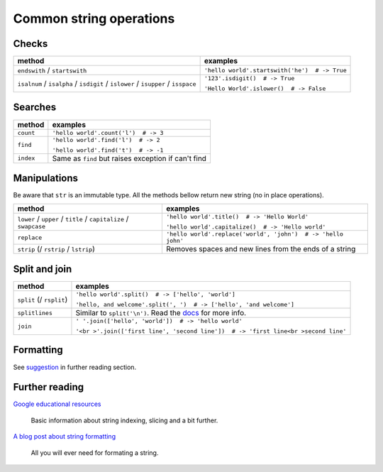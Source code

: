 ========================
Common string operations
========================

Checks
------

+-------------------------------------------+-----------------------------------------------+
| method                                    | examples                                      |
+===========================================+===============================================+
| ``endswith`` / ``startswith``             | ``'hello world'.startswith('he')  # -> True`` |
+-------------------------------------------+-----------------------------------------------+
| ``isalnum`` / ``isalpha`` / ``isdigit`` / | ``'123'.isdigit()  # -> True``                |
| ``islower`` / ``isupper`` / ``isspace``   |                                               |
|                                           | ``'Hello World'.islower()  # -> False``       |
+-------------------------------------------+-----------------------------------------------+

Searches
--------

+-----------+-----------------------------------------------------+
| method    | examples                                            |
+===========+=====================================================+
| ``count`` | ``'hello world'.count('l')  # -> 3``                |
+-----------+-----------------------------------------------------+
| ``find``  | ``'hello world'.find('l')  # -> 2``                 |
|           |                                                     |
|           | ``'hello world'.find('t')  # -> -1``                |
+-----------+-----------------------------------------------------+
| ``index`` | Same as ``find`` but raises exception if can't find |
+-----------+-----------------------------------------------------+

Manipulations
-------------

Be aware that ``str`` is an immutable type. All the methods bellow return new string (no in place operations).

+---------------------------------------+---------------------------------------------------------------+
| method                                | examples                                                      |
+=======================================+===============================================================+
| ``lower`` / ``upper`` / ``title`` /   | ``'hello world'.title()  # -> 'Hello World'``                 |
| ``capitalize`` / ``swapcase``         |                                                               |
|                                       | ``'hello world'.capitalize()  # -> 'Hello world'``            |
+---------------------------------------+---------------------------------------------------------------+
| ``replace``                           | ``'hello world'.replace('world', 'john')  # -> 'hello john'`` |
+---------------------------------------+---------------------------------------------------------------+
| ``strip`` (/ ``rstrip`` / ``lstrip``) | Removes spaces and new lines from the ends of a string        |
+---------------------------------------+---------------------------------------------------------------+

Split and join
--------------

+--------------------------+------------------------------------------------------------------------------------------------------------------------------+
| method                   | examples                                                                                                                     |
+==========================+==============================================================================================================================+
| ``split`` (/ ``rsplit``) | ``'hello world'.split()  # -> ['hello', 'world']``                                                                           |
|                          |                                                                                                                              |
|                          | ``'hello, and welcome'.split(', ')  # -> ['hello', 'and welcome']``                                                          |
+--------------------------+------------------------------------------------------------------------------------------------------------------------------+
| ``splitlines``           | Similar to ``split('\n')``. Read the `docs <https://docs.python.org/2/library/stdtypes.html#str.splitlines>`_ for more info. |
+--------------------------+------------------------------------------------------------------------------------------------------------------------------+
| ``join``                 | ``' '.join(['hello', 'world'])  # -> 'hello world'``                                                                         |
|                          |                                                                                                                              |
|                          | ``'<br >'.join(['first line', 'second line'])  # -> 'first line<br >second line'``                                           |
+--------------------------+------------------------------------------------------------------------------------------------------------------------------+

Formatting
----------
See suggestion_ in further reading section.

Further reading
---------------

`Google educational resources <https://developers.google.com/edu/python/strings>`_

    Basic information about string indexing, slicing and a bit further.

.. _suggestion:

`A blog post about string formatting <http://ebeab.com/2012/10/10/python-string-format/>`_

    All you will ever need for formating a string.